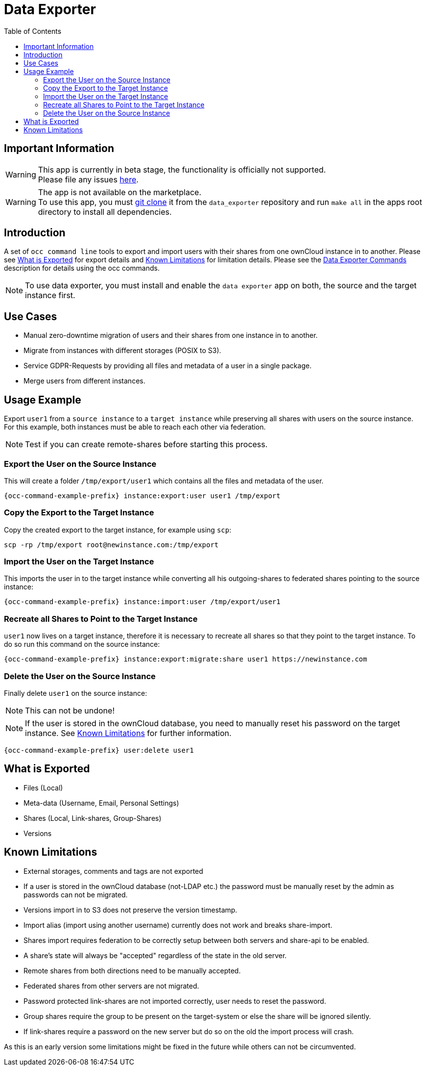 = Data Exporter
:toc: right

== Important Information

WARNING: This app is currently in beta stage, the functionality is officially not supported. +
Please file any issues https://github.com/owncloud/data_exporter/issues[here].

WARNING: The app is not available on the marketplace. +
To use this app, you must https://github.com/owncloud/data_exporter.git[git clone] it from the 
`data_exporter` repository and run `make all` in the apps root directory to install all dependencies.

== Introduction

A set of `occ command line` tools to export and import users with their shares 
from one ownCloud instance in to another. Please see
xref:what-is-exported[What is Exported] for export details and 
xref:known-limitations[Known Limitations] for limitation details.
Please see the xref:configuration/server/occ_command.adoc#data-exporter[Data Exporter Commands] 
description for details using the occ commands.

NOTE: To use data exporter, you must install and enable the `data exporter` app on both,
the source and the target instance first.

== Use Cases

- Manual zero-downtime migration of users and their shares from one instance in to another.
- Migrate from instances with different storages (POSIX to S3).
- Service GDPR-Requests by providing all files and metadata of a user in a single package.
- Merge users from different instances.

== Usage Example

Export `user1` from a `source instance` to a `target instance` while preserving all shares 
with users on the source instance. For this example, both instances must be able to reach each
other via federation.

NOTE: Test if you can create remote-shares before starting this process.

=== Export the User on the Source Instance

This will create a folder `/tmp/export/user1` which contains all the files and metadata of the user.

[source,bash,subs="attributes+"]
----
{occ-command-example-prefix} instance:export:user user1 /tmp/export
----

=== Copy the Export to the Target Instance

Copy the created export to the target instance, for example using `scp`:

[source,bash]
----
scp -rp /tmp/export root@newinstance.com:/tmp/export
----

=== Import the User on the Target Instance

This imports the user in to the target instance while converting all his outgoing-shares
to federated shares pointing to the source instance:

[source,bash,subs="attributes+"]
----
{occ-command-example-prefix} instance:import:user /tmp/export/user1
----

=== Recreate all Shares to Point to the Target Instance

`user1` now lives on a target instance, therefore it is necessary to recreate all shares so that
they point to the target instance. To do so run this command on the source instance:

[source,bash,subs="attributes+"]
----
{occ-command-example-prefix} instance:export:migrate:share user1 https://newinstance.com
----

=== Delete the User on the Source Instance

Finally delete `user1` on the source instance:

NOTE: This can not be undone!

NOTE: If the user is stored in the ownCloud database, you need to manually reset his password
on the target instance. See xref:known-limitations[Known Limitations] for further information.

[source,bash,subs="attributes+"]
----
{occ-command-example-prefix} user:delete user1
----

== What is Exported

- Files (Local)
- Meta-data (Username, Email, Personal Settings)
- Shares (Local, Link-shares, Group-Shares)
- Versions

== Known Limitations

- External storages, comments and tags are not exported
- If a user is stored in the ownCloud database (not-LDAP etc.) the password
  must be manually reset by the admin as passwords can not be migrated.
- Versions import in to S3 does not preserve the version timestamp.
- Import alias (import using another username) currently does not work and breaks share-import.
- Shares import requires federation to be correctly setup between both servers and share-api to be enabled.
- A share's state will always be "accepted" regardless of the state in the old server.
- Remote shares from both directions need to be manually accepted.
- Federated shares from other servers are not migrated.
- Password protected link-shares are not imported correctly, user needs to reset the password.
- Group shares require the group to be present on the target-system or else the share will be ignored silently.
- If link-shares require a password on the new server but do so on the old the import process will crash.

As this is an early version some limitations might be fixed in the future while others
can not be circumvented.
